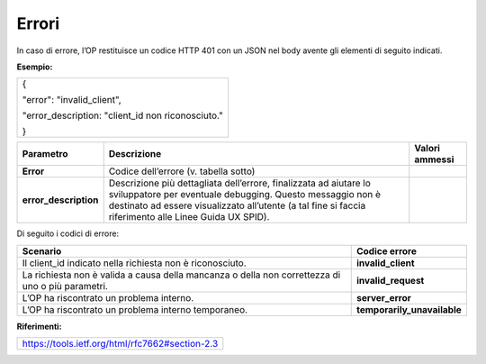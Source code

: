 .. _errori-2:

Errori
======

In caso di errore, l’OP restituisce un codice HTTP 401 con un JSON nel
body avente gli elementi di seguito indicati.

**Esempio:**

+---------------------------------------------------+
| {                                                 |
|                                                   |
| "error": "invalid_client",                        |
|                                                   |
| "error_description: "client_id non riconosciuto." |
|                                                   |
| }                                                 |
+---------------------------------------------------+

+-----------------------+-----------------------+-----------------------+
| **Parametro**         | **Descrizione**       | **Valori ammessi**    |
+-----------------------+-----------------------+-----------------------+
| **Error**             | Codice dell’errore    |                       |
|                       | (v. tabella sotto)    |                       |
+-----------------------+-----------------------+-----------------------+
| **error_description** | Descrizione più       |                       |
|                       | dettagliata           |                       |
|                       | dell’errore,          |                       |
|                       | finalizzata ad        |                       |
|                       | aiutare lo            |                       |
|                       | sviluppatore per      |                       |
|                       | eventuale debugging.  |                       |
|                       | Questo messaggio non  |                       |
|                       | è destinato ad essere |                       |
|                       | visualizzato          |                       |
|                       | all’utente (a tal     |                       |
|                       | fine si faccia        |                       |
|                       | riferimento alle      |                       |
|                       | Linee Guida UX SPID). |                       |
+-----------------------+-----------------------+-----------------------+

Di seguito i codici di errore:

+-----------------------------------+-----------------------------------+
| **Scenario**                      | **Codice errore**                 |
+-----------------------------------+-----------------------------------+
| Il client_id indicato nella       | **invalid_client**                |
| richiesta non è riconosciuto.     |                                   |
+-----------------------------------+-----------------------------------+
| La richiesta non è valida a causa | **invalid_request**               |
| della mancanza o della non        |                                   |
| correttezza di uno o più          |                                   |
| parametri.                        |                                   |
+-----------------------------------+-----------------------------------+
| L’OP ha riscontrato un problema   | **server_error**                  |
| interno.                          |                                   |
+-----------------------------------+-----------------------------------+
| L’OP ha riscontrato un problema   | **temporarily_unavailable**       |
| interno temporaneo.               |                                   |
+-----------------------------------+-----------------------------------+

**Riferimenti:**

+-------------------------------------------------+
| https://tools.ietf.org/html/rfc7662#section-2.3 |
+-------------------------------------------------+

